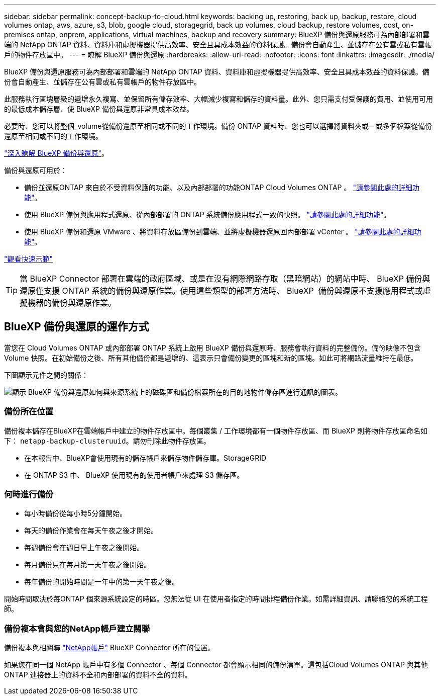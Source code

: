 ---
sidebar: sidebar 
permalink: concept-backup-to-cloud.html 
keywords: backing up, restoring, back up, backup, restore, cloud volumes ontap, aws, azure, s3, blob, google cloud, storagegrid, back up volumes, cloud backup, restore volumes, cost, on-premises ontap, onprem, applications, virtual machines, backup and recovery 
summary: BlueXP 備份與還原服務可為內部部署和雲端的 NetApp ONTAP 資料、資料庫和虛擬機器提供高效率、安全且具成本效益的資料保護。備份會自動產生、並儲存在公有雲或私有雲帳戶的物件存放區中。 
---
= 瞭解 BlueXP 備份與還原
:hardbreaks:
:allow-uri-read: 
:nofooter: 
:icons: font
:linkattrs: 
:imagesdir: ./media/


[role="lead"]
BlueXP 備份與還原服務可為內部部署和雲端的 NetApp ONTAP 資料、資料庫和虛擬機器提供高效率、安全且具成本效益的資料保護。備份會自動產生、並儲存在公有雲或私有雲帳戶的物件存放區中。

此服務執行區塊層級的遞增永久複寫、並保留所有儲存效率、大幅減少複寫和儲存的資料量。此外、您只需支付受保護的費用、並使用可用的最低成本儲存層、使 BlueXP 備份與還原非常具成本效益。

必要時、您可以將整個_volume從備份還原至相同或不同的工作環境。備份 ONTAP 資料時、您也可以選擇將資料夾或一或多個檔案從備份還原至相同或不同的工作環境。

https://bluexp.netapp.com/cloud-backup["深入瞭解 BlueXP 備份與還原"^]。

備份與還原可用於：

* 備份並還原ONTAP 來自於不受資料保護的功能、以及內部部署的功能ONTAP Cloud Volumes ONTAP 。 link:concept-ontap-backup-to-cloud.html["請參閱此處的詳細功能"]。
* 使用 BlueXP 備份與應用程式還原、從內部部署的 ONTAP 系統備份應用程式一致的快照。 link:concept-protect-app-data-to-cloud.html["請參閱此處的詳細功能"]。
* 使用 BlueXP 備份和還原 VMware 、將資料存放區備份到雲端、並將虛擬機器還原回內部部署 vCenter 。 link:concept-protect-vm-data.html["請參閱此處的詳細功能"]。


https://www.youtube.com/watch?v=DF0knrH2a80["觀看快速示範"^]


TIP: 當 BlueXP Connector 部署在雲端的政府區域、或是在沒有網際網路存取（黑暗網站）的網站中時、 BlueXP 備份與還原僅支援 ONTAP 系統的備份與還原作業。使用這些類型的部署方法時、 BlueXP  備份與還原不支援應用程式或虛擬機器的備份與還原作業。



== BlueXP 備份與還原的運作方式

當您在 Cloud Volumes ONTAP 或內部部署 ONTAP 系統上啟用 BlueXP 備份與還原時、服務會執行資料的完整備份。備份映像不包含 Volume 快照。在初始備份之後、所有其他備份都是遞增的、這表示只會備份變更的區塊和新的區塊。如此可將網路流量維持在最低。

下圖顯示元件之間的關係：

image:diagram_cloud_backup_general.png["顯示 BlueXP 備份與還原如何與來源系統上的磁碟區和備份檔案所在的目的地物件儲存區進行通訊的圖表。"]



=== 備份所在位置

備份複本儲存在BlueXP在雲端帳戶中建立的物件存放區中。每個叢集 / 工作環境都有一個物件存放區、而 BlueXP 則將物件存放區命名如下： `netapp-backup-clusteruuid`。請勿刪除此物件存放區。

ifdef::aws[]

* 在AWS中、BlueXP會啟用 https://docs.aws.amazon.com/AmazonS3/latest/dev/access-control-block-public-access.html["Amazon S3 封鎖公共存取功能"^] 在 S3 儲存桶上。


endif::aws[]

ifdef::azure[]

* 在Azure中、BlueXP會使用新的或現有的資源群組、以及Blob容器的儲存帳戶。藍圖 https://docs.microsoft.com/en-us/azure/storage/blobs/anonymous-read-access-prevent["封鎖對Blob資料的公開存取"] 依預設。


endif::azure[]

ifdef::gcp[]

* 在GCP中、BlueXP使用新的或現有的專案、其中含有Google Cloud Storage儲存庫的儲存帳戶。


endif::gcp[]

* 在本報告中、BlueXP會使用現有的儲存帳戶來儲存物件儲存庫。StorageGRID
* 在 ONTAP S3 中、 BlueXP 使用現有的使用者帳戶來處理 S3 儲存區。




=== 何時進行備份

* 每小時備份從每小時5分鐘開始。
* 每天的備份作業會在每天午夜之後才開始。
* 每週備份會在週日早上午夜之後開始。
* 每月備份只在每月第一天午夜之後開始。
* 每年備份的開始時間是一年中的第一天午夜之後。


開始時間取決於每ONTAP 個來源系統設定的時區。您無法從 UI 在使用者指定的時間排程備份作業。如需詳細資訊、請聯絡您的系統工程師。



=== 備份複本會與您的NetApp帳戶建立關聯

備份複本與相關聯 https://docs.netapp.com/us-en/bluexp-setup-admin/concept-netapp-accounts.html["NetApp帳戶"^] BlueXP Connector 所在的位置。

如果您在同一個 NetApp 帳戶中有多個 Connector 、每個 Connector 都會顯示相同的備份清單。這包括Cloud Volumes ONTAP 與其他ONTAP 連接器上的資料不全和內部部署的資料不全的資料。
